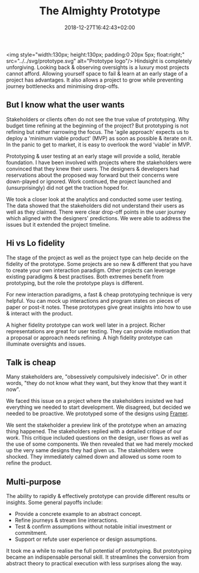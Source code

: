 #+DATE: 2018-12-27T16:42:43+02:00
#+TITLE: The Almighty Prototype
#+DRAFT: false
#+TYPE: post

<img style="width:130px; height:130px; padding:0 20px 5px; float:right;" src="../../svg/prototype.svg" alt="Prototype logo"/>
Hindsight is completely unforgiving. Looking back & observing oversights is a luxury most projects cannot afford. Allowing yourself space to fail & learn at an early stage of a project has advantages. It also allows a project to grow while preventing journey bottlenecks and minimising drop-offs.

** But I know what the user wants
   Stakeholders or clients often do not see the true value of prototyping. Why budget time refining at the beginning of the project? But prototyping is not refining but rather narrowing the focus. The 'agile approach' expects us to deploy a 'minimum viable product' (MVP) as soon as possible & iterate on it. In the panic to get to market, it is easy to overlook the word 'viable' in MVP.

   Prototyping & user testing at an early stage will provide a solid, iterable foundation. I have been involved with projects where the stakeholders were convinced that they knew their users. The designers & developers had reservations about the proposed way forward but their concerns were down-played or ignored. Work continued, the project launched and (unsurprisingly) did not get the traction hoped for.

   We took a closer look at the analytics and conducted some user testing. The data showed that the stakeholders did not understand their users as well as they claimed. There were clear drop-off points in the user journey which aligned with the designers' predictions. We were able to address the issues but it extended the project timeline.
   
** Hi vs Lo fidelity
   The stage of the project as well as the project type can help decide on the fidelity of the prototype. Some projects are so new & different that you have to create your own interaction paradigm. Other projects can leverage existing paradigms & best practises. Both extremes benefit from prototyping, but the role the prototype plays is different.

   For new interaction paradigms, a fast & cheap prototyping technique is very helpful. You can mock up interactions and program states on pieces of paper or post-it notes. These prototypes give great insights into how to use & interact with the product.

   A higher fidelity prototype can work well later in a project. Richer representations are great for user testing. They can provide motivation that a proposal or approach needs refining. A high fidelity prototype can illuminate oversights and issues.

** Talk is cheap
   Many stakeholders are, "obsessively compulsively indecisive". Or in other words, "they do not know what they want, but they know that they want it now".

   We faced this issue on a project where the stakeholders insisted we had everything we needed to start development. We disagreed, but decided we needed to be proactive. We prototyped some of the designs using [[https://framer.com/][Framer]]. 

   We sent the stakeholder a preview link of the prototype when an amazing thing happened. The stakeholders replied with a detailed critique of our work. This critique included questions on the design, user flows as well as the use of some components. We then revealed that we had merely mocked up the very same designs they had given us. The stakeholders were shocked. They immediately calmed down and allowed us some room to refine the product.

** Multi-purpose
   The ability to rapidly & effectively prototype can provide different results or insights. Some general payoffs include:

   - Provide a concrete example to an abstract concept.
   - Refine journeys & stream line interactions.
   - Test & confirm assumptions without notable initial investment or commitment.
   - Support or refute user experience or design assumptions.

   It took me a while to realise the full potential of prototyping. But prototyping became an indispensable personal skill. It streamlines the conversion from abstract theory to practical execution with less surprises along the way.

     


